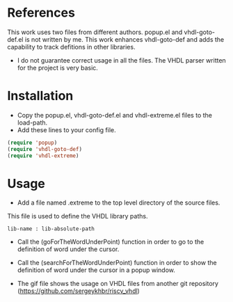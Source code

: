 * References
  :PROPERTIES:
  :ID:       304a75a9-a053-4e38-bee0-d62e34bc5040
  :END:

This work uses two files from different authors. popup.el and vhdl-goto-def.el is not written by me. This work enhances vhdl-goto-def and adds the capability to track defitions in other libraries.
- I do not guarantee correct usage in all the files. The VHDL parser written for the project is very basic.

* Installation
  :PROPERTIES:
  :ID:       8bc48c3c-f794-43b6-9912-c53335963338
  :END:

- Copy the popup.el, vhdl-goto-def.el and vhdl-extreme.el files to the load-path.
- Add these lines to your config file.

#+BEGIN_SRC lisp
  (require 'popup)
  (require 'vhdl-goto-def)
  (require 'vhdl-extreme)
#+END_SRC


* Usage
  :PROPERTIES:
  :ID:       ca32502a-e0f4-409b-8c33-49471b938f06
  :END:


- Add a file named .extreme to the top level directory of the source files.
This file is used to define the VHDL library paths.
#+BEGIN_SRC 
lib-name : lib-absolute-path
#+END_SRC

- Call the (goForTheWordUnderPoint) function in order to go to the definition of word under the cursor.
- Call the (searchForTheWordUnderPoint) function in order to show the definition of word under the cursor in a popup window.
  
- The gif file shows the usage on VHDL files from another git repository (https://github.com/sergeykhbr/riscv_vhdl)

[[./output.gif]]
